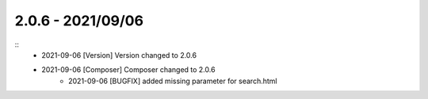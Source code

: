 2.0.6 - 2021/09/06
------------------

::
    * 2021-09-06 [Version] Version changed to 2.0.6
    * 2021-09-06 [Composer] Composer changed to 2.0.6
		* 2021-09-06 [BUGFIX] added missing parameter for search.html



